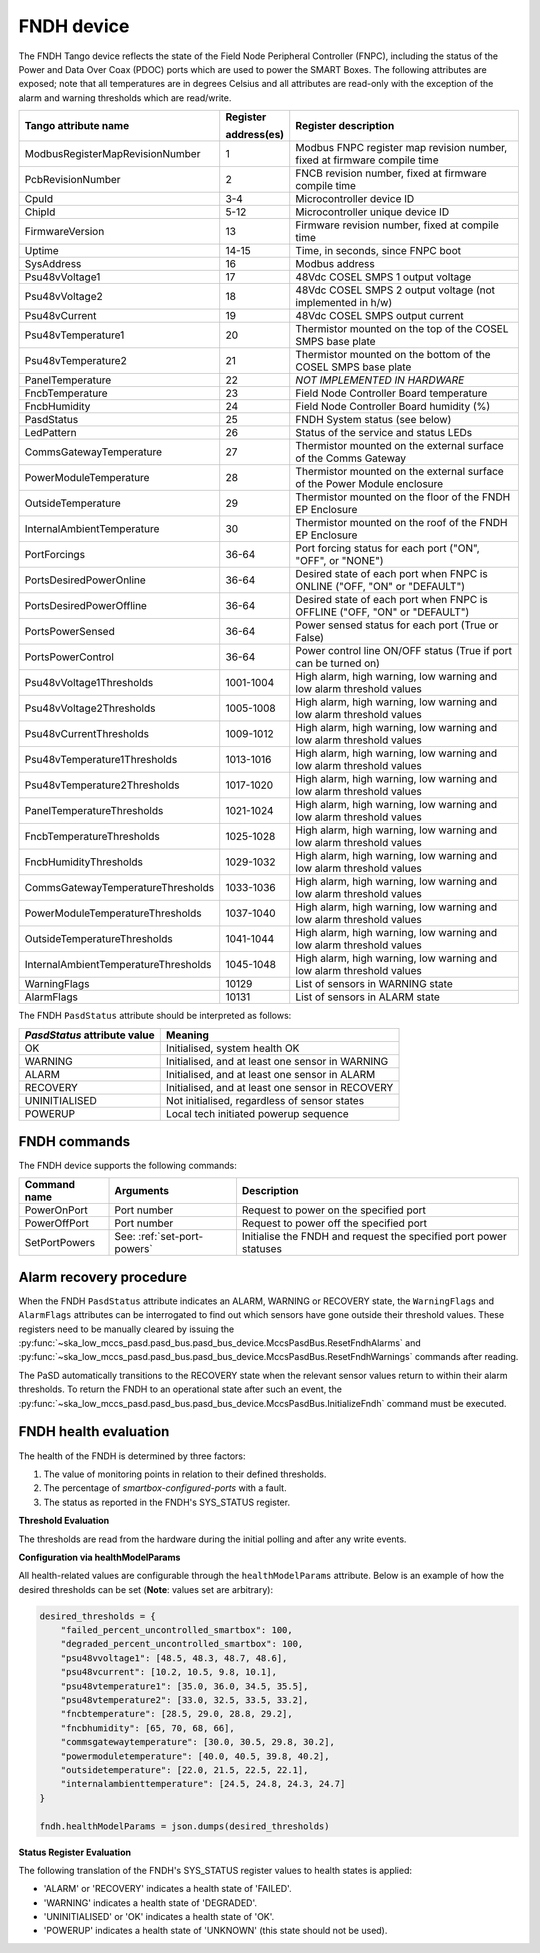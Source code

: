 ===========
FNDH device
===========

The FNDH Tango device reflects the state of the Field Node Peripheral Controller (FNPC),
including the status of the Power and Data Over Coax (PDOC) ports which are used to power the SMART Boxes. 
The following attributes are exposed; note that all temperatures are in degrees Celsius and all
attributes are read-only with the exception of the alarm and warning thresholds which
are read/write.

+--------------------------------------+-------------+--------------------------------------------------------------------------+
| Tango attribute name                 | Register    | Register description                                                     |
|                                      |             |                                                                          |
|                                      | address(es) |                                                                          |
+======================================+=============+==========================================================================+
| ModbusRegisterMapRevisionNumber      | 1           | Modbus FNPC register map revision number, fixed at firmware compile time |
+--------------------------------------+-------------+--------------------------------------------------------------------------+
| PcbRevisionNumber                    | 2           | FNCB revision number, fixed at firmware compile time                     |
+--------------------------------------+-------------+--------------------------------------------------------------------------+
| CpuId                                | 3-4         | Microcontroller device ID                                                |
+--------------------------------------+-------------+--------------------------------------------------------------------------+
| ChipId                               | 5-12        | Microcontroller unique device ID                                         |
+--------------------------------------+-------------+--------------------------------------------------------------------------+
| FirmwareVersion                      | 13          | Firmware revision number, fixed at compile time                          |
+--------------------------------------+-------------+--------------------------------------------------------------------------+
| Uptime                               | 14-15       | Time, in seconds, since FNPC boot                                        |
+--------------------------------------+-------------+--------------------------------------------------------------------------+
| SysAddress                           | 16          | Modbus address                                                           |
+--------------------------------------+-------------+--------------------------------------------------------------------------+
| Psu48vVoltage1                       | 17          | 48Vdc COSEL SMPS 1 output voltage                                        |
+--------------------------------------+-------------+--------------------------------------------------------------------------+
| Psu48vVoltage2                       | 18          | 48Vdc COSEL SMPS 2 output voltage (not implemented in h/w)               |
+--------------------------------------+-------------+--------------------------------------------------------------------------+
| Psu48vCurrent                        | 19          | 48Vdc COSEL SMPS output current                                          |
+--------------------------------------+-------------+--------------------------------------------------------------------------+
| Psu48vTemperature1                   | 20          | Thermistor mounted on the top of the COSEL SMPS base plate               |
+--------------------------------------+-------------+--------------------------------------------------------------------------+
| Psu48vTemperature2                   | 21          | Thermistor mounted on the bottom of the COSEL SMPS base plate            |
+--------------------------------------+-------------+--------------------------------------------------------------------------+
| PanelTemperature                     | 22          | *NOT IMPLEMENTED IN HARDWARE*                                            |
+--------------------------------------+-------------+--------------------------------------------------------------------------+
| FncbTemperature                      | 23          | Field Node Controller Board temperature                                  | 
+--------------------------------------+-------------+--------------------------------------------------------------------------+
| FncbHumidity                         | 24          | Field Node Controller Board humidity (%)                                 |
+--------------------------------------+-------------+--------------------------------------------------------------------------+
| PasdStatus                           | 25          | FNDH System status (see below)                                           |
+--------------------------------------+-------------+--------------------------------------------------------------------------+
| LedPattern                           | 26          | Status of the service and status LEDs                                    |
+--------------------------------------+-------------+--------------------------------------------------------------------------+
| CommsGatewayTemperature              | 27          | Thermistor mounted on the external surface of the Comms Gateway          |
+--------------------------------------+-------------+--------------------------------------------------------------------------+
| PowerModuleTemperature               | 28          | Thermistor mounted on the external surface of the Power Module enclosure |
+--------------------------------------+-------------+--------------------------------------------------------------------------+
| OutsideTemperature                   | 29          | Thermistor mounted on the floor of the FNDH EP Enclosure                 |
+--------------------------------------+-------------+--------------------------------------------------------------------------+
| InternalAmbientTemperature           | 30          | Thermistor mounted on the roof of the FNDH EP Enclosure                  |
+--------------------------------------+-------------+--------------------------------------------------------------------------+
| PortForcings                         | 36-64       | Port forcing status for each port ("ON", "OFF", or "NONE")               |
+--------------------------------------+-------------+--------------------------------------------------------------------------+
| PortsDesiredPowerOnline              | 36-64       | Desired state of each port when FNPC is ONLINE ("OFF, "ON" or "DEFAULT") |
+--------------------------------------+-------------+--------------------------------------------------------------------------+
| PortsDesiredPowerOffline             | 36-64       | Desired state of each port when FNPC is OFFLINE ("OFF, "ON" or "DEFAULT")|
+--------------------------------------+-------------+--------------------------------------------------------------------------+
| PortsPowerSensed                     | 36-64       | Power sensed status for each port (True or False)                        |
+--------------------------------------+-------------+--------------------------------------------------------------------------+
| PortsPowerControl                    | 36-64       | Power control line ON/OFF status (True if port can be turned on)         |                                                              
+--------------------------------------+-------------+--------------------------------------------------------------------------+
| Psu48vVoltage1Thresholds             | 1001-1004   | High alarm, high warning, low warning and low alarm threshold values     |
+--------------------------------------+-------------+--------------------------------------------------------------------------+
| Psu48vVoltage2Thresholds             | 1005-1008   | High alarm, high warning, low warning and low alarm threshold values     |
+--------------------------------------+-------------+--------------------------------------------------------------------------+
| Psu48vCurrentThresholds              | 1009-1012   | High alarm, high warning, low warning and low alarm threshold values     |
+--------------------------------------+-------------+--------------------------------------------------------------------------+
| Psu48vTemperature1Thresholds         | 1013-1016   | High alarm, high warning, low warning and low alarm threshold values     |
+--------------------------------------+-------------+--------------------------------------------------------------------------+
| Psu48vTemperature2Thresholds         | 1017-1020   | High alarm, high warning, low warning and low alarm threshold values     |
+--------------------------------------+-------------+--------------------------------------------------------------------------+
| PanelTemperatureThresholds           | 1021-1024   | High alarm, high warning, low warning and low alarm threshold values     |
+--------------------------------------+-------------+--------------------------------------------------------------------------+
| FncbTemperatureThresholds            | 1025-1028   | High alarm, high warning, low warning and low alarm threshold values     |
+--------------------------------------+-------------+--------------------------------------------------------------------------+
| FncbHumidityThresholds               | 1029-1032   | High alarm, high warning, low warning and low alarm threshold values     |
+--------------------------------------+-------------+--------------------------------------------------------------------------+
| CommsGatewayTemperatureThresholds    | 1033-1036   | High alarm, high warning, low warning and low alarm threshold values     |
+--------------------------------------+-------------+--------------------------------------------------------------------------+
| PowerModuleTemperatureThresholds     | 1037-1040   | High alarm, high warning, low warning and low alarm threshold values     |
+--------------------------------------+-------------+--------------------------------------------------------------------------+
| OutsideTemperatureThresholds         | 1041-1044   | High alarm, high warning, low warning and low alarm threshold values     |
+--------------------------------------+-------------+--------------------------------------------------------------------------+
| InternalAmbientTemperatureThresholds | 1045-1048   | High alarm, high warning, low warning and low alarm threshold values     |
+--------------------------------------+-------------+--------------------------------------------------------------------------+
| WarningFlags                         | 10129       | List of sensors in WARNING state                                         |
+--------------------------------------+-------------+--------------------------------------------------------------------------+
| AlarmFlags                           | 10131       | List of sensors in ALARM state                                           |
+--------------------------------------+-------------+--------------------------------------------------------------------------+

The FNDH ``PasdStatus`` attribute should be interpreted as follows:

+---------------------------------+--------------------------------------------------+
| *PasdStatus* attribute value    | Meaning                                          |
+=================================+==================================================+
| OK                              | Initialised, system health OK                    |
+---------------------------------+--------------------------------------------------+
| WARNING                         | Initialised, and at least one sensor in WARNING  |
+---------------------------------+--------------------------------------------------+
| ALARM                           | Initialised, and at least one sensor in ALARM    |
+---------------------------------+--------------------------------------------------+
| RECOVERY                        | Initialised, and at least one sensor in RECOVERY |
+---------------------------------+--------------------------------------------------+
| UNINITIALISED                   | Not initialised, regardless of sensor states     |
+---------------------------------+--------------------------------------------------+
| POWERUP                         | Local tech initiated powerup sequence            |
+---------------------------------+--------------------------------------------------+

FNDH commands
-------------
The FNDH device supports the following commands:

+------------------------+-----------------------------+-------------------------------------------------------------------+
| Command name           | Arguments                   | Description                                                       |
+========================+=============================+===================================================================+
| PowerOnPort            | Port number                 | Request to power on the specified port                            |                   
+------------------------+-----------------------------+-------------------------------------------------------------------+
| PowerOffPort           | Port number                 | Request to power off the specified port                           |                    
+------------------------+-----------------------------+-------------------------------------------------------------------+
| SetPortPowers          | See: :ref:`set-port-powers` | Initialise the FNDH and request the specified port power statuses |
+------------------------+-----------------------------+-------------------------------------------------------------------+                    


Alarm recovery procedure
------------------------
When the FNDH ``PasdStatus`` attribute indicates an ALARM, WARNING or RECOVERY state, the
``WarningFlags`` and ``AlarmFlags`` attributes can be interrogated to find out which
sensors have gone outside their threshold values. These registers need to be manually
cleared by issuing the :py:func:`~ska_low_mccs_pasd.pasd_bus.pasd_bus_device.MccsPasdBus.ResetFndhAlarms` 
and :py:func:`~ska_low_mccs_pasd.pasd_bus.pasd_bus_device.MccsPasdBus.ResetFndhWarnings` commands after
reading.

The PaSD automatically transitions to the RECOVERY state when the relevant
sensor values return to within their alarm thresholds. To return the FNDH to an operational
state after such an event, the :py:func:`~ska_low_mccs_pasd.pasd_bus.pasd_bus_device.MccsPasdBus.InitializeFndh` command must be executed.


.. _fndh-health-evaluation:

FNDH health evaluation
----------------------

The health of the FNDH is determined by three factors:

1. The value of monitoring points in relation to their defined thresholds.
2. The percentage of `smartbox-configured-ports` with a fault.
3. The status as reported in the FNDH's SYS_STATUS register.

**Threshold Evaluation**

The thresholds are read from the hardware during the initial polling and after any write events.

**Configuration via healthModelParams**

All health-related values are configurable through the ``healthModelParams`` attribute. 
Below is an example of how the desired thresholds can be set (**Note**: values set are arbitrary):

.. code-block:: python

    desired_thresholds = {
        "failed_percent_uncontrolled_smartbox": 100,
        "degraded_percent_uncontrolled_smartbox": 100,
        "psu48vvoltage1": [48.5, 48.3, 48.7, 48.6],
        "psu48vcurrent": [10.2, 10.5, 9.8, 10.1],
        "psu48vtemperature1": [35.0, 36.0, 34.5, 35.5],
        "psu48vtemperature2": [33.0, 32.5, 33.5, 33.2],
        "fncbtemperature": [28.5, 29.0, 28.8, 29.2],
        "fncbhumidity": [65, 70, 68, 66],
        "commsgatewaytemperature": [30.0, 30.5, 29.8, 30.2],
        "powermoduletemperature": [40.0, 40.5, 39.8, 40.2],
        "outsidetemperature": [22.0, 21.5, 22.5, 22.1],
        "internalambienttemperature": [24.5, 24.8, 24.3, 24.7]
    }

    fndh.healthModelParams = json.dumps(desired_thresholds)

**Status Register Evaluation**

The following translation of the FNDH's SYS_STATUS register values to health states is applied:

- 'ALARM' or 'RECOVERY' indicates a health state of 'FAILED'.
- 'WARNING' indicates a health state of 'DEGRADED'.
- 'UNINITIALISED' or 'OK' indicates a health state of 'OK'.
- 'POWERUP' indicates a health state of 'UNKNOWN' (this state should not be used).
  



